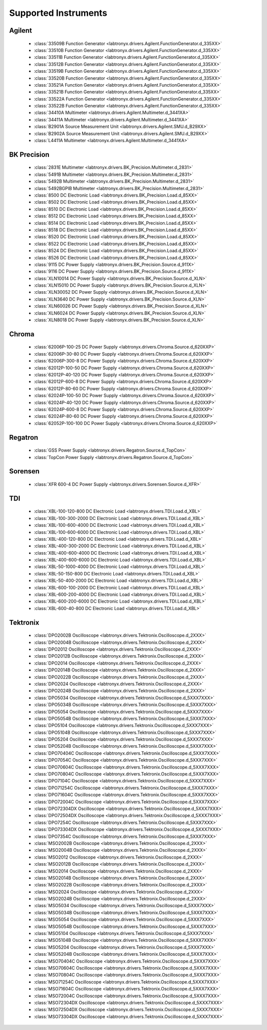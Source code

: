 Supported Instruments
=====================


Agilent
-------

  * :class:`33509B Function Generator <labtronyx.drivers.Agilent.FunctionGenerator.d_335XX>`
  * :class:`33510B Function Generator <labtronyx.drivers.Agilent.FunctionGenerator.d_335XX>`
  * :class:`33511B Function Generator <labtronyx.drivers.Agilent.FunctionGenerator.d_335XX>`
  * :class:`33512B Function Generator <labtronyx.drivers.Agilent.FunctionGenerator.d_335XX>`
  * :class:`33519B Function Generator <labtronyx.drivers.Agilent.FunctionGenerator.d_335XX>`
  * :class:`33520B Function Generator <labtronyx.drivers.Agilent.FunctionGenerator.d_335XX>`
  * :class:`33521A Function Generator <labtronyx.drivers.Agilent.FunctionGenerator.d_335XX>`
  * :class:`33521B Function Generator <labtronyx.drivers.Agilent.FunctionGenerator.d_335XX>`
  * :class:`33522A Function Generator <labtronyx.drivers.Agilent.FunctionGenerator.d_335XX>`
  * :class:`33522B Function Generator <labtronyx.drivers.Agilent.FunctionGenerator.d_335XX>`
  * :class:`34410A Multimeter <labtronyx.drivers.Agilent.Multimeter.d_3441XA>`
  * :class:`34411A Multimeter <labtronyx.drivers.Agilent.Multimeter.d_3441XA>`
  * :class:`B2901A Source Measurement Unit <labtronyx.drivers.Agilent.SMU.d_B29XX>`
  * :class:`B2902A Source Measurement Unit <labtronyx.drivers.Agilent.SMU.d_B29XX>`
  * :class:`L4411A Multimeter <labtronyx.drivers.Agilent.Multimeter.d_3441XA>`

BK Precision
------------

  * :class:`2831E Multimeter <labtronyx.drivers.BK_Precision.Multimeter.d_2831>`
  * :class:`5491B Multimeter <labtronyx.drivers.BK_Precision.Multimeter.d_2831>`
  * :class:`5492B Multimeter <labtronyx.drivers.BK_Precision.Multimeter.d_2831>`
  * :class:`5492BGPIB Multimeter <labtronyx.drivers.BK_Precision.Multimeter.d_2831>`
  * :class:`8500 DC Electronic Load <labtronyx.drivers.BK_Precision.Load.d_85XX>`
  * :class:`8502 DC Electronic Load <labtronyx.drivers.BK_Precision.Load.d_85XX>`
  * :class:`8510 DC Electronic Load <labtronyx.drivers.BK_Precision.Load.d_85XX>`
  * :class:`8512 DC Electronic Load <labtronyx.drivers.BK_Precision.Load.d_85XX>`
  * :class:`8514 DC Electronic Load <labtronyx.drivers.BK_Precision.Load.d_85XX>`
  * :class:`8518 DC Electronic Load <labtronyx.drivers.BK_Precision.Load.d_85XX>`
  * :class:`8520 DC Electronic Load <labtronyx.drivers.BK_Precision.Load.d_85XX>`
  * :class:`8522 DC Electronic Load <labtronyx.drivers.BK_Precision.Load.d_85XX>`
  * :class:`8524 DC Electronic Load <labtronyx.drivers.BK_Precision.Load.d_85XX>`
  * :class:`8526 DC Electronic Load <labtronyx.drivers.BK_Precision.Load.d_85XX>`
  * :class:`9115 DC Power Supply <labtronyx.drivers.BK_Precision.Source.d_911X>`
  * :class:`9116 DC Power Supply <labtronyx.drivers.BK_Precision.Source.d_911X>`
  * :class:`XLN10014 DC Power Supply <labtronyx.drivers.BK_Precision.Source.d_XLN>`
  * :class:`XLN15010 DC Power Supply <labtronyx.drivers.BK_Precision.Source.d_XLN>`
  * :class:`XLN30052 DC Power Supply <labtronyx.drivers.BK_Precision.Source.d_XLN>`
  * :class:`XLN3640 DC Power Supply <labtronyx.drivers.BK_Precision.Source.d_XLN>`
  * :class:`XLN60026 DC Power Supply <labtronyx.drivers.BK_Precision.Source.d_XLN>`
  * :class:`XLN6024 DC Power Supply <labtronyx.drivers.BK_Precision.Source.d_XLN>`
  * :class:`XLN8018 DC Power Supply <labtronyx.drivers.BK_Precision.Source.d_XLN>`

Chroma
------

  * :class:`62006P-100-25 DC Power Supply <labtronyx.drivers.Chroma.Source.d_620XXP>`
  * :class:`62006P-30-80 DC Power Supply <labtronyx.drivers.Chroma.Source.d_620XXP>`
  * :class:`62006P-300-8 DC Power Supply <labtronyx.drivers.Chroma.Source.d_620XXP>`
  * :class:`62012P-100-50 DC Power Supply <labtronyx.drivers.Chroma.Source.d_620XXP>`
  * :class:`62012P-40-120 DC Power Supply <labtronyx.drivers.Chroma.Source.d_620XXP>`
  * :class:`62012P-600-8 DC Power Supply <labtronyx.drivers.Chroma.Source.d_620XXP>`
  * :class:`62012P-80-60 DC Power Supply <labtronyx.drivers.Chroma.Source.d_620XXP>`
  * :class:`62024P-100-50 DC Power Supply <labtronyx.drivers.Chroma.Source.d_620XXP>`
  * :class:`62024P-40-120 DC Power Supply <labtronyx.drivers.Chroma.Source.d_620XXP>`
  * :class:`62024P-600-8 DC Power Supply <labtronyx.drivers.Chroma.Source.d_620XXP>`
  * :class:`62024P-80-60 DC Power Supply <labtronyx.drivers.Chroma.Source.d_620XXP>`
  * :class:`62052P-100-100 DC Power Supply <labtronyx.drivers.Chroma.Source.d_620XXP>`

Regatron
--------

  * :class:`GSS Power Supply <labtronyx.drivers.Regatron.Source.d_TopCon>`
  * :class:`TopCon Power Supply <labtronyx.drivers.Regatron.Source.d_TopCon>`

Sorensen
--------

  * :class:`XFR 600-4 DC Power Supply <labtronyx.drivers.Sorensen.Source.d_XFR>`

TDI
---

  * :class:`XBL-100-120-800 DC Electronic Load <labtronyx.drivers.TDI.Load.d_XBL>`
  * :class:`XBL-100-300-2000 DC Electronic Load <labtronyx.drivers.TDI.Load.d_XBL>`
  * :class:`XBL-100-600-4000 DC Electronic Load <labtronyx.drivers.TDI.Load.d_XBL>`
  * :class:`XBL-100-600-6000 DC Electronic Load <labtronyx.drivers.TDI.Load.d_XBL>`
  * :class:`XBL-400-120-800 DC Electronic Load <labtronyx.drivers.TDI.Load.d_XBL>`
  * :class:`XBL-400-300-2000 DC Electronic Load <labtronyx.drivers.TDI.Load.d_XBL>`
  * :class:`XBL-400-600-4000 DC Electronic Load <labtronyx.drivers.TDI.Load.d_XBL>`
  * :class:`XBL-400-600-6000 DC Electronic Load <labtronyx.drivers.TDI.Load.d_XBL>`
  * :class:`XBL-50-1000-4000 DC Electronic Load <labtronyx.drivers.TDI.Load.d_XBL>`
  * :class:`XBL-50-150-800 DC Electronic Load <labtronyx.drivers.TDI.Load.d_XBL>`
  * :class:`XBL-50-400-2000 DC Electronic Load <labtronyx.drivers.TDI.Load.d_XBL>`
  * :class:`XBL-600-100-2000 DC Electronic Load <labtronyx.drivers.TDI.Load.d_XBL>`
  * :class:`XBL-600-200-4000 DC Electronic Load <labtronyx.drivers.TDI.Load.d_XBL>`
  * :class:`XBL-600-200-6000 DC Electronic Load <labtronyx.drivers.TDI.Load.d_XBL>`
  * :class:`XBL-600-40-800 DC Electronic Load <labtronyx.drivers.TDI.Load.d_XBL>`

Tektronix
---------

  * :class:`DPO2002B Oscilloscope <labtronyx.drivers.Tektronix.Oscilloscope.d_2XXX>`
  * :class:`DPO2004B Oscilloscope <labtronyx.drivers.Tektronix.Oscilloscope.d_2XXX>`
  * :class:`DPO2012 Oscilloscope <labtronyx.drivers.Tektronix.Oscilloscope.d_2XXX>`
  * :class:`DPO2012B Oscilloscope <labtronyx.drivers.Tektronix.Oscilloscope.d_2XXX>`
  * :class:`DPO2014 Oscilloscope <labtronyx.drivers.Tektronix.Oscilloscope.d_2XXX>`
  * :class:`DPO2014B Oscilloscope <labtronyx.drivers.Tektronix.Oscilloscope.d_2XXX>`
  * :class:`DPO2022B Oscilloscope <labtronyx.drivers.Tektronix.Oscilloscope.d_2XXX>`
  * :class:`DPO2024 Oscilloscope <labtronyx.drivers.Tektronix.Oscilloscope.d_2XXX>`
  * :class:`DPO2024B Oscilloscope <labtronyx.drivers.Tektronix.Oscilloscope.d_2XXX>`
  * :class:`DPO5034 Oscilloscope <labtronyx.drivers.Tektronix.Oscilloscope.d_5XXX7XXX>`
  * :class:`DPO5034B Oscilloscope <labtronyx.drivers.Tektronix.Oscilloscope.d_5XXX7XXX>`
  * :class:`DPO5054 Oscilloscope <labtronyx.drivers.Tektronix.Oscilloscope.d_5XXX7XXX>`
  * :class:`DPO5054B Oscilloscope <labtronyx.drivers.Tektronix.Oscilloscope.d_5XXX7XXX>`
  * :class:`DPO5104 Oscilloscope <labtronyx.drivers.Tektronix.Oscilloscope.d_5XXX7XXX>`
  * :class:`DPO5104B Oscilloscope <labtronyx.drivers.Tektronix.Oscilloscope.d_5XXX7XXX>`
  * :class:`DPO5204 Oscilloscope <labtronyx.drivers.Tektronix.Oscilloscope.d_5XXX7XXX>`
  * :class:`DPO5204B Oscilloscope <labtronyx.drivers.Tektronix.Oscilloscope.d_5XXX7XXX>`
  * :class:`DPO70404C Oscilloscope <labtronyx.drivers.Tektronix.Oscilloscope.d_5XXX7XXX>`
  * :class:`DPO7054C Oscilloscope <labtronyx.drivers.Tektronix.Oscilloscope.d_5XXX7XXX>`
  * :class:`DPO70604C Oscilloscope <labtronyx.drivers.Tektronix.Oscilloscope.d_5XXX7XXX>`
  * :class:`DPO70804C Oscilloscope <labtronyx.drivers.Tektronix.Oscilloscope.d_5XXX7XXX>`
  * :class:`DPO7104C Oscilloscope <labtronyx.drivers.Tektronix.Oscilloscope.d_5XXX7XXX>`
  * :class:`DPO71254C Oscilloscope <labtronyx.drivers.Tektronix.Oscilloscope.d_5XXX7XXX>`
  * :class:`DPO71604C Oscilloscope <labtronyx.drivers.Tektronix.Oscilloscope.d_5XXX7XXX>`
  * :class:`DPO72004C Oscilloscope <labtronyx.drivers.Tektronix.Oscilloscope.d_5XXX7XXX>`
  * :class:`DPO72304DX Oscilloscope <labtronyx.drivers.Tektronix.Oscilloscope.d_5XXX7XXX>`
  * :class:`DPO72504DX Oscilloscope <labtronyx.drivers.Tektronix.Oscilloscope.d_5XXX7XXX>`
  * :class:`DPO7254C Oscilloscope <labtronyx.drivers.Tektronix.Oscilloscope.d_5XXX7XXX>`
  * :class:`DPO73304DX Oscilloscope <labtronyx.drivers.Tektronix.Oscilloscope.d_5XXX7XXX>`
  * :class:`DPO7354C Oscilloscope <labtronyx.drivers.Tektronix.Oscilloscope.d_5XXX7XXX>`
  * :class:`MSO2002B Oscilloscope <labtronyx.drivers.Tektronix.Oscilloscope.d_2XXX>`
  * :class:`MSO2004B Oscilloscope <labtronyx.drivers.Tektronix.Oscilloscope.d_2XXX>`
  * :class:`MSO2012 Oscilloscope <labtronyx.drivers.Tektronix.Oscilloscope.d_2XXX>`
  * :class:`MSO2012B Oscilloscope <labtronyx.drivers.Tektronix.Oscilloscope.d_2XXX>`
  * :class:`MSO2014 Oscilloscope <labtronyx.drivers.Tektronix.Oscilloscope.d_2XXX>`
  * :class:`MSO2014B Oscilloscope <labtronyx.drivers.Tektronix.Oscilloscope.d_2XXX>`
  * :class:`MSO2022B Oscilloscope <labtronyx.drivers.Tektronix.Oscilloscope.d_2XXX>`
  * :class:`MSO2024 Oscilloscope <labtronyx.drivers.Tektronix.Oscilloscope.d_2XXX>`
  * :class:`MSO2024B Oscilloscope <labtronyx.drivers.Tektronix.Oscilloscope.d_2XXX>`
  * :class:`MSO5034 Oscilloscope <labtronyx.drivers.Tektronix.Oscilloscope.d_5XXX7XXX>`
  * :class:`MSO5034B Oscilloscope <labtronyx.drivers.Tektronix.Oscilloscope.d_5XXX7XXX>`
  * :class:`MSO5054 Oscilloscope <labtronyx.drivers.Tektronix.Oscilloscope.d_5XXX7XXX>`
  * :class:`MSO5054B Oscilloscope <labtronyx.drivers.Tektronix.Oscilloscope.d_5XXX7XXX>`
  * :class:`MSO5104 Oscilloscope <labtronyx.drivers.Tektronix.Oscilloscope.d_5XXX7XXX>`
  * :class:`MSO5104B Oscilloscope <labtronyx.drivers.Tektronix.Oscilloscope.d_5XXX7XXX>`
  * :class:`MSO5204 Oscilloscope <labtronyx.drivers.Tektronix.Oscilloscope.d_5XXX7XXX>`
  * :class:`MSO5204B Oscilloscope <labtronyx.drivers.Tektronix.Oscilloscope.d_5XXX7XXX>`
  * :class:`MSO70404C Oscilloscope <labtronyx.drivers.Tektronix.Oscilloscope.d_5XXX7XXX>`
  * :class:`MSO70604C Oscilloscope <labtronyx.drivers.Tektronix.Oscilloscope.d_5XXX7XXX>`
  * :class:`MSO70804C Oscilloscope <labtronyx.drivers.Tektronix.Oscilloscope.d_5XXX7XXX>`
  * :class:`MSO71254C Oscilloscope <labtronyx.drivers.Tektronix.Oscilloscope.d_5XXX7XXX>`
  * :class:`MSO71604C Oscilloscope <labtronyx.drivers.Tektronix.Oscilloscope.d_5XXX7XXX>`
  * :class:`MSO72004C Oscilloscope <labtronyx.drivers.Tektronix.Oscilloscope.d_5XXX7XXX>`
  * :class:`MSO72304DX Oscilloscope <labtronyx.drivers.Tektronix.Oscilloscope.d_5XXX7XXX>`
  * :class:`MSO72504DX Oscilloscope <labtronyx.drivers.Tektronix.Oscilloscope.d_5XXX7XXX>`
  * :class:`MSO73304DX Oscilloscope <labtronyx.drivers.Tektronix.Oscilloscope.d_5XXX7XXX>`
